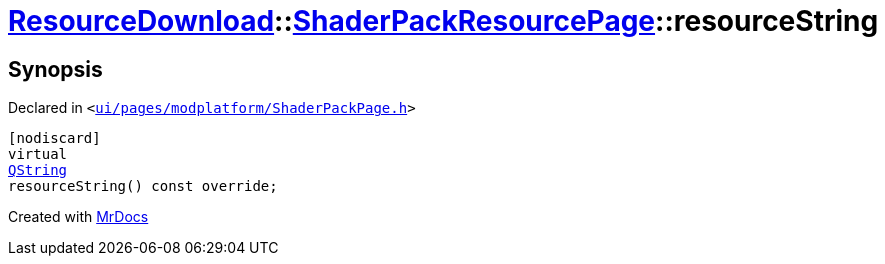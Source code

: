 [#ResourceDownload-ShaderPackResourcePage-resourceString]
= xref:ResourceDownload.adoc[ResourceDownload]::xref:ResourceDownload/ShaderPackResourcePage.adoc[ShaderPackResourcePage]::resourceString
:relfileprefix: ../../
:mrdocs:


== Synopsis

Declared in `&lt;https://github.com/PrismLauncher/PrismLauncher/blob/develop/launcher/ui/pages/modplatform/ShaderPackPage.h#L37[ui&sol;pages&sol;modplatform&sol;ShaderPackPage&period;h]&gt;`

[source,cpp,subs="verbatim,replacements,macros,-callouts"]
----
[nodiscard]
virtual
xref:QString.adoc[QString]
resourceString() const override;
----



[.small]#Created with https://www.mrdocs.com[MrDocs]#
